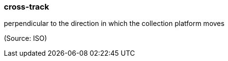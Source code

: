 === cross-track

perpendicular to the direction in which the collection platform moves

(Source: ISO)

